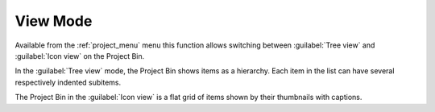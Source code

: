 .. metadata-placeholder

   :authors: - Yuri Chornoivan

   :license: Creative Commons License SA 4.0


.. _view_mode:

View Mode
=========


Available from the :ref:`project_menu` menu this function allows switching between :guilabel:`Tree view` and :guilabel:`Icon view` on the Project Bin.

In the :guilabel:`Tree view` mode, the Project Bin shows items as a hierarchy. Each item in the list can have several respectively indented subitems.

The Project Bin in the :guilabel:`Icon view` is a flat grid of items shown by their thumbnails with captions.
